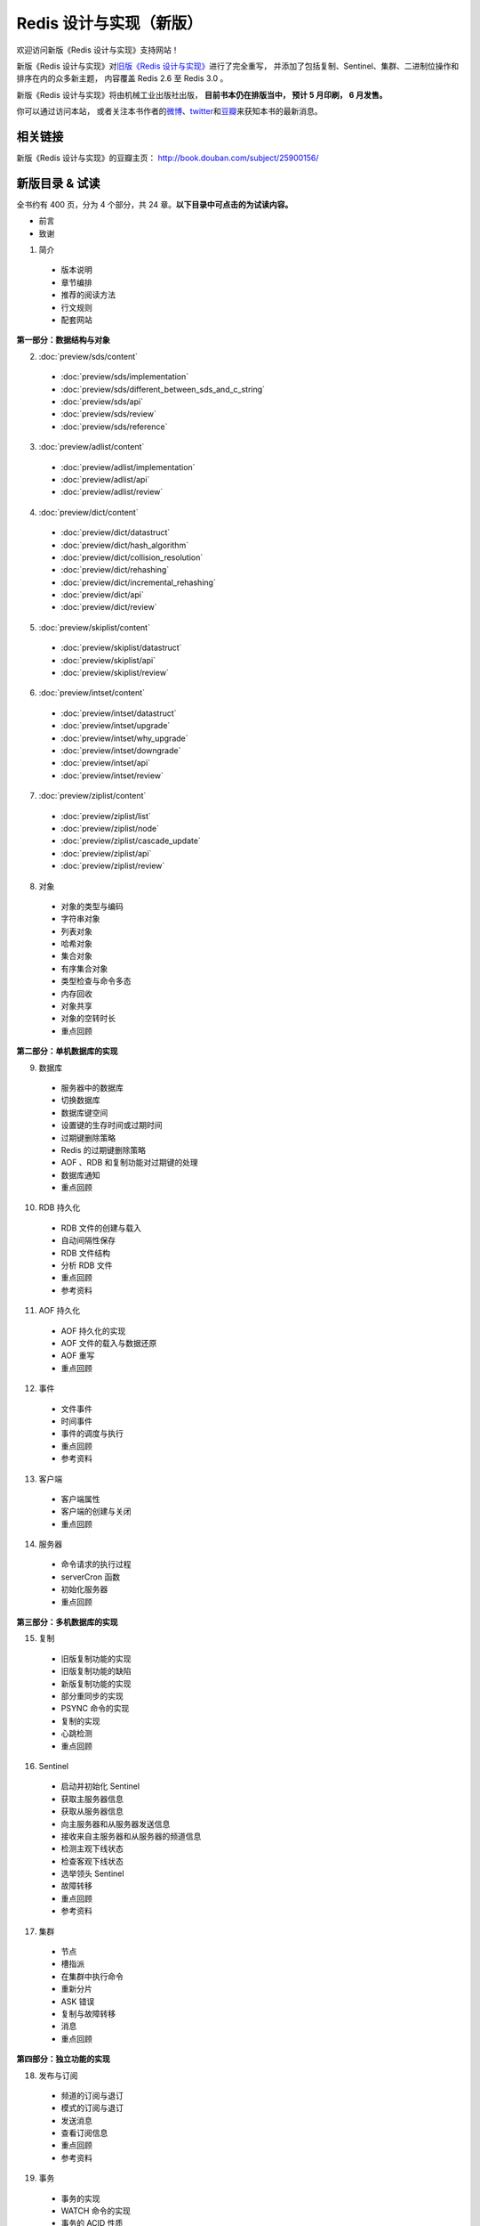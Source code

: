 .. Redis 设计与实现 documentation master file, created by
   sphinx-quickstart on Fri Apr 18 21:53:39 2014.
   You can adapt this file completely to your liking, but it should at least
   contain the root `toctree` directive.

Redis 设计与实现（新版）
=======================================

欢迎访问新版《Redis 设计与实现》支持网站！

新版《Redis 设计与实现》对\ `旧版《Redis 设计与实现》 <http://origin.redisbook.com>`_\ 进行了完全重写，
并添加了包括复制、Sentinel、集群、二进制位操作和排序在内的众多新主题，
内容覆盖 Redis 2.6 至 Redis 3.0 。

新版《Redis 设计与实现》将由机械工业出版社出版，
**目前书本仍在排版当中，
预计 5 月印刷，
6 月发售。**

你可以通过访问本站，
或者关注本书作者的\ `微博 <http://weibo.com/huangz1990>`_\ 、\ `twitter <https://twitter.com/huangz1990>`_\ 和\ `豆瓣 <http://www.douban.com/people/i_m_huangz/>`_\ 来获知本书的最新消息。


相关链接
------------------

新版《Redis 设计与实现》的豆瓣主页： http://book.douban.com/subject/25900156/


新版目录 & 试读
-----------------

全书约有 400 页，分为 4 个部分，共 24 章。**以下目录中可点击的为试读内容。**

- 前言

- 致谢

1. 简介

  - 版本说明
  - 章节编排
  - 推荐的阅读方法
  - 行文规则
  - 配套网站

**第一部分：数据结构与对象**

2. :doc:`preview/sds/content`
  
  - :doc:`preview/sds/implementation`
  - :doc:`preview/sds/different_between_sds_and_c_string`
  - :doc:`preview/sds/api`
  - :doc:`preview/sds/review`
  - :doc:`preview/sds/reference`

3. :doc:`preview/adlist/content`

  - :doc:`preview/adlist/implementation`
  - :doc:`preview/adlist/api`
  - :doc:`preview/adlist/review`

4. :doc:`preview/dict/content`

  - :doc:`preview/dict/datastruct`
  - :doc:`preview/dict/hash_algorithm`
  - :doc:`preview/dict/collision_resolution`
  - :doc:`preview/dict/rehashing`
  - :doc:`preview/dict/incremental_rehashing`
  - :doc:`preview/dict/api`
  - :doc:`preview/dict/review`

5. :doc:`preview/skiplist/content`

  - :doc:`preview/skiplist/datastruct`
  - :doc:`preview/skiplist/api`
  - :doc:`preview/skiplist/review`

6. :doc:`preview/intset/content`

  - :doc:`preview/intset/datastruct`
  - :doc:`preview/intset/upgrade`
  - :doc:`preview/intset/why_upgrade`
  - :doc:`preview/intset/downgrade`
  - :doc:`preview/intset/api`
  - :doc:`preview/intset/review`

7. :doc:`preview/ziplist/content`

  - :doc:`preview/ziplist/list`
  - :doc:`preview/ziplist/node`
  - :doc:`preview/ziplist/cascade_update`
  - :doc:`preview/ziplist/api`
  - :doc:`preview/ziplist/review`

8. 对象

  - 对象的类型与编码
  - 字符串对象
  - 列表对象
  - 哈希对象
  - 集合对象
  - 有序集合对象
  - 类型检查与命令多态
  - 内存回收
  - 对象共享
  - 对象的空转时长
  - 重点回顾

**第二部分：单机数据库的实现**

9. 数据库
  
  - 服务器中的数据库
  - 切换数据库
  - 数据库键空间
  - 设置键的生存时间或过期时间
  - 过期键删除策略
  - Redis 的过期键删除策略
  - AOF 、RDB 和复制功能对过期键的处理
  - 数据库通知
  - 重点回顾

10. RDB 持久化

  - RDB 文件的创建与载入
  - 自动间隔性保存
  - RDB 文件结构
  - 分析 RDB 文件
  - 重点回顾
  - 参考资料

11. AOF 持久化

  - AOF 持久化的实现
  - AOF 文件的载入与数据还原
  - AOF 重写
  - 重点回顾

12. 事件

  - 文件事件
  - 时间事件
  - 事件的调度与执行
  - 重点回顾
  - 参考资料

13. 客户端

  - 客户端属性
  - 客户端的创建与关闭
  - 重点回顾

14. 服务器

  - 命令请求的执行过程
  - serverCron 函数
  - 初始化服务器
  - 重点回顾

**第三部分：多机数据库的实现**

15. 复制

  - 旧版复制功能的实现
  - 旧版复制功能的缺陷
  - 新版复制功能的实现
  - 部分重同步的实现
  - PSYNC 命令的实现
  - 复制的实现
  - 心跳检测
  - 重点回顾

16. Sentinel

  - 启动并初始化 Sentinel
  - 获取主服务器信息
  - 获取从服务器信息
  - 向主服务器和从服务器发送信息
  - 接收来自主服务器和从服务器的频道信息
  - 检测主观下线状态
  - 检查客观下线状态
  - 选举领头 Sentinel
  - 故障转移
  - 重点回顾
  - 参考资料

17. 集群

  - 节点
  - 槽指派
  - 在集群中执行命令
  - 重新分片
  - ASK 错误
  - 复制与故障转移
  - 消息
  - 重点回顾

**第四部分：独立功能的实现**

18. 发布与订阅

  - 频道的订阅与退订
  - 模式的订阅与退订
  - 发送消息
  - 查看订阅信息
  - 重点回顾
  - 参考资料

19. 事务

  - 事务的实现
  - WATCH 命令的实现
  - 事务的 ACID 性质
  - 重点回顾
  - 参考资料

20. Lua 脚本

  - 创建并修改 Lua 环境
  - Lua 环境协作组件
  - EVAL 命令的实现
  - EVALSHA 命令的实现
  - 脚本管理命令的实现
  - 脚本复制
  - 重点回顾
  - 参考资料

21. 排序

  - SORT <key> 命令的实现
  - ALPHA 选项的实现
  - ASC 选项和 DESC 选项的实现
  - BY 选项的实现
  - 带有 ALPHA 选项的 BY 选项的实现
  - LIMIT 选项的实现
  - GET 选项的实现
  - STORE 选项的实现
  - 多个选项的执行顺序
  - 重点回顾

22. 二进制位数组

  - 位数组的表示
  - GETBIT 命令的实现
  - SETBIT 命令的实现
  - BITCOUNT 命令的实现
  - BITOP 命令的实现
  - 重点回顾
  - 参考资料

23. 慢查询日志

  - 慢查询记录的保存
  - 慢查询日志的阅览和删除
  - 添加新日志
  - 重点回顾

24. 监视器

  - 成为监视器
  - 向监视器发送命令信息
  - 重点回顾


排版章样
---------------------

以下是本书的一些排版章样，
简单展示了本书的排版样式。

.. figure:: show-image/1.png
    :scale: 70%
   
    书本标题

.. figure:: show-image/2.png
    :scale: 70%

    图书信息

.. figure:: show-image/3.png
    :scale: 70%

    第一章章首

.. figure:: show-image/4.png
    :scale: 70%

    《简单动态字符串（SDS）》章节

.. figure:: show-image/5.png
    :scale: 70%

    《对象》章节

.. figure:: show-image/6.png
    :scale: 70%

    《RDB 持久化》章节

.. figure:: show-image/7.png
    :scale: 70%

    《复制》章节

.. figure:: show-image/8.png
    :scale: 70%

    《Sentinel》章节

.. figure:: show-image/9.png
    :scale: 70%

    《集群》章节

